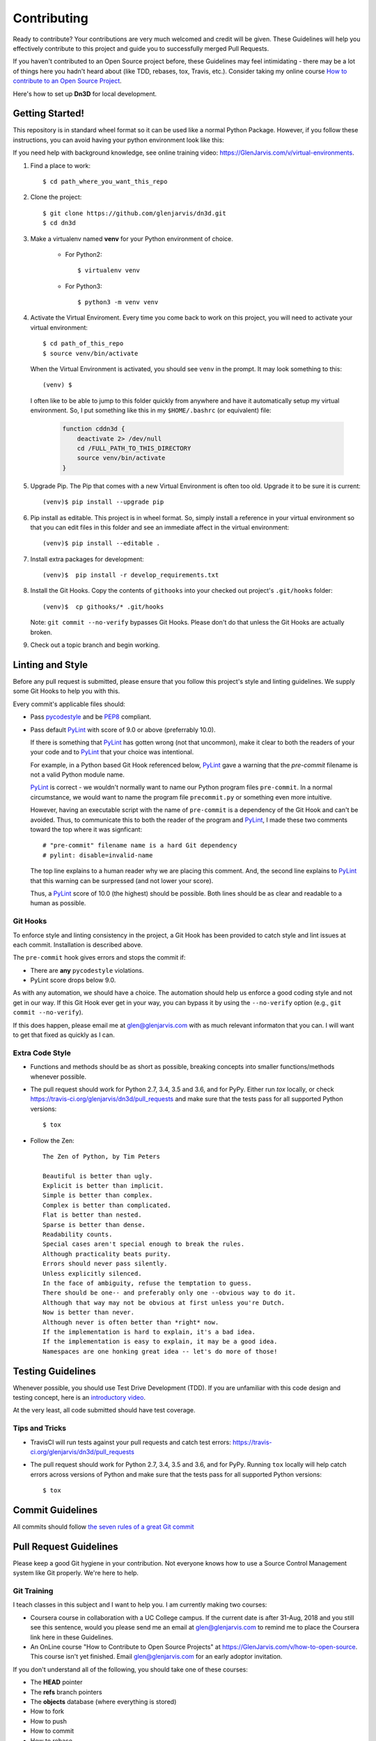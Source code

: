.. _contribution_link:

============
Contributing
============

Ready to contribute? Your contributions are very much welcomed and credit will
be given. These Guidelines will help you effectively contribute to this project
and guide you to successfully merged Pull Requests.

If you haven't contributed to an Open Source project before, these Guidelines
may feel intimidating - there may be a lot of things here you hadn't heard about
(like TDD, rebases, tox, Travis, etc.). Consider taking my online course `How to
contribute to an Open Source Project
<https://GlenJarvis.com/v/how-to-open-source>`_.

Here's how to set up **Dn3D** for local development.


Getting Started!
----------------

This repository is in standard wheel format so it can be used like a normal Python Package. However, if you follow these instructions, you can avoid having your python environment look like this:

.. image:: https://imgs.xkcd.com/comics/python_environment.png

If you need help with background knowledge, see online training video: https://GlenJarvis.com/v/virtual-environments.

1. Find a place to work::

    $ cd path_where_you_want_this_repo

2. Clone the project::

    $ git clone https://github.com/glenjarvis/dn3d.git
    $ cd dn3d

3. Make a virtualenv named **venv** for your Python environment of choice.

    * For Python2::

        $ virtualenv venv

    * For Python3::

        $ python3 -m venv venv

4. Activate the Virtual Enviroment. Every time you come back to work on this
   project, you will need to activate your virtual environment::

       $ cd path_of_this_repo
       $ source venv/bin/activate

   When the Virtual Environment is activated, you should see ``venv`` in the
   prompt. It may look something  to this::

       (venv) $

   I often like to be able to jump to this folder quickly from
   anywhere and have it automatically setup my virtual environment.
   So, I put something like this in my ``$HOME/.bashrc`` (or equivalent)
   file:

       .. code-block:: bash

           function cddn3d {
               deactivate 2> /dev/null
               cd /FULL_PATH_TO_THIS_DIRECTORY
               source venv/bin/activate
           }

5. Upgrade Pip. The Pip that comes with a new Virtual Environment is often too
   old. Upgrade it to be sure it is current::

       (venv)$ pip install --upgrade pip

6. Pip install as editable. This project is in wheel format. So, simply install
   a reference in your virtual environment so that you can edit files in this
   folder and see an immediate affect in the virtual environment::

       (venv)$ pip install --editable .

7. Install extra packages for development::

       (venv)$  pip install -r develop_requirements.txt

8. Install the Git Hooks. Copy the contents of ``githooks`` into your checked
   out project's ``.git/hooks`` folder::

       (venv)$  cp githooks/* .git/hooks

   Note: ``git commit --no-verify`` bypasses Git Hooks. Please don't do that
   unless the Git Hooks are actually broken.

9. Check out a topic branch and begin working.


Linting and Style
-----------------

Before any pull request is submitted, please ensure that you follow this
project's style and linting guidelines. We supply some Git Hooks to help you
with this.

Every commit's applicable files should:

* Pass `pycodestyle <https://pypi.org/project/pycodestyle/>`__ and be `PEP8
  <https://www.python.org/dev/peps/pep-0008/>`_ compliant.

* Pass default `PyLint <https://pypi.org/project/pylint/>`__ with score of 9.0
  or above (preferrably 10.0).

  If there is something that `PyLint <https://pypi.org/project/pylint/>`__ has
  gotten wrong (not that uncommon), make it clear to both the readers of your
  your code and to `PyLint <https://pypi.org/project/pylint/>`__ that your
  choice was intentional.

  For example, in a Python based Git Hook referenced below,
  `PyLint <https://pypi.org/project/pylint/>`__ gave a warning that the
  `pre-commit` filename is not a valid Python module name.

  `PyLint <https://pypi.org/project/pylint/>`__ is correct - we wouldn't
  normally want to name our Python program files ``pre-commit``. In a normal
  circumstance, we would want to name the program file ``precommit.py`` or
  something even more intuitive.

  However, having an executable script with the name of ``pre-commit`` is a
  dependency of the Git Hook and can't be avoided. Thus, to communicate this to
  both the reader of the program and `PyLint
  <https://pypi.org/project/pylint/>`__, I made these two comments toward the
  top where it was signficant::

    # "pre-commit" filename name is a hard Git dependency
    # pylint: disable=invalid-name

  The top line explains to a human reader why we are placing this comment. And,
  the second line explains to `PyLint <https://pypi.org/project/pylint/>`__ that
  this warning can be surpressed (and not lower your score).

  Thus, a `PyLint <https://pypi.org/project/pylint/>`__ score of 10.0 (the
  highest) should be possible. Both lines should be as clear and readable to a
  human as possible.


Git Hooks
^^^^^^^^^

To enforce style and linting consistency in the project, a Git Hook has been
provided to catch style and lint issues at each commit. Installation is
described above.

The ``pre-commit`` hook gives errors and stops the commit if:

- There are **any** ``pycodestyle`` violations.
- PyLint score drops below 9.0.

As with any automation, we should have a choice. The automation should help us
enforce a good coding style and not get in our way. If this Git Hook ever get in
your way, you can bypass it by using the ``--no-verify`` option (e.g., ``git
commit --no-verify``).

If this does happen, please email me at glen@glenjarvis.com with as much
relevant informaton that you can. I will want to get that fixed as quickly as I
can.


Extra Code Style
^^^^^^^^^^^^^^^^

* Functions and methods should be as short as possible, breaking concepts into
  smaller functions/methods whenever possible.

* The pull request should work for Python 2.7, 3.4, 3.5 and 3.6, and for PyPy.
  Either run `tox` locally, or check https://travis-ci.org/glenjarvis/dn3d/pull_requests
  and make sure that the tests pass for all supported Python versions::

      $ tox


* Follow the Zen::

    The Zen of Python, by Tim Peters

    Beautiful is better than ugly.
    Explicit is better than implicit.
    Simple is better than complex.
    Complex is better than complicated.
    Flat is better than nested.
    Sparse is better than dense.
    Readability counts.
    Special cases aren't special enough to break the rules.
    Although practicality beats purity.
    Errors should never pass silently.
    Unless explicitly silenced.
    In the face of ambiguity, refuse the temptation to guess.
    There should be one-- and preferably only one --obvious way to do it.
    Although that way may not be obvious at first unless you're Dutch.
    Now is better than never.
    Although never is often better than *right* now.
    If the implementation is hard to explain, it's a bad idea.
    If the implementation is easy to explain, it may be a good idea.
    Namespaces are one honking great idea -- let's do more of those!


Testing Guidelines
------------------

Whenever possible, you should use Test Drive Development (TDD). If you are
unfamiliar with this code design and testing concept, here is an `introductory
video <https://www.youtube.com/watch?v=sNgmSiesOG0>`__.

At the very least, all code submitted should have test coverage.


Tips and Tricks
^^^^^^^^^^^^^^^

* TravisCI will run tests against your pull requests and catch test errors:
  https://travis-ci.org/glenjarvis/dn3d/pull_requests

* The pull request should work for Python 2.7, 3.4, 3.5 and 3.6, and for PyPy.
  Running ``tox`` locally will help catch errors across versions of Python
  and make sure that the tests pass for all supported Python versions::

      $ tox


Commit Guidelines
-----------------

All commits should follow `the seven rules of a great Git commit
<https://chris.beams.io/posts/git-commit/>`_


Pull Request Guidelines
-----------------------

Please keep a good Git hygiene in your contribution. Not everyone knows how to
use a Source Control Management system like Git properly. We're here to help.

Git Training
^^^^^^^^^^^^

I teach classes in this subject and I want to help you. I am currently making
two courses:

*  Coursera course in collaboration with a UC College campus. If the current
   date is after 31-Aug, 2018 and you still see this sentence, would you please
   send me an email at glen@glenjarvis.com to remind me to place the
   Coursera link here in these Guidelines.

*  An OnLine course "How to Contribute to Open Source Projects" at
   https://GlenJarvis.com/v/how-to-open-source. This course isn't yet
   finished. Email glen@glenjarvis.com for an early adoptor invitation.

If you don't understand all of the following, you should take one of these
courses:

* The **HEAD** pointer
* The **refs** branch pointers
* The **objects** database (where everything is stored)
* How to fork
* How to push
* How to commit
* How to rebase


Guidelines
^^^^^^^^^^

* Use a different topic branch for each topic
* Keep commits small
* Rebase topic branches (i.e., Don't merge main back into topic)
* `Use proper commit message <https://chris.beams.io/posts/git-commit/>`_


Code of Conduct
---------------

We value the participation of each member of the Open Source community and want
all contributors and consumers of this project to have an enjoyable and
fulfilling experience. Accordingly, all contributors are expected to show
respect and courtesy to other contributors and community members working within
this project.

To make clear what is expected, all communication around this project by all
contributing members (including Glen Jarvis) are required to conform to the
`Python Packaging Authority Code of Conduct
<https://www.pypa.io/en/latest/code-of-conduct/>`__.


Credits
-------

This package was created with `Cookiecutter
<https://github.com/glenjarvis/dn3d/blob/main/COOKIECUTTER_CREDIT>`_

